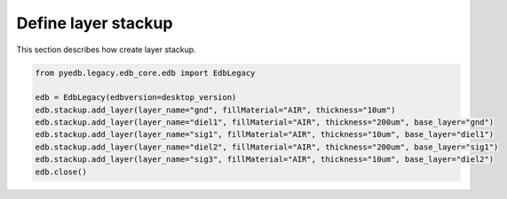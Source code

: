 Define layer stackup
====================
This section describes how create layer stackup.

.. autosummary::
   :toctree: _autosummary

.. code:: python



    from pyedb.legacy.edb_core.edb import EdbLegacy

    edb = EdbLegacy(edbversion=desktop_version)
    edb.stackup.add_layer(layer_name="gnd", fillMaterial="AIR", thickness="10um")
    edb.stackup.add_layer(layer_name="diel1", fillMaterial="AIR", thickness="200um", base_layer="gnd")
    edb.stackup.add_layer(layer_name="sig1", fillMaterial="AIR", thickness="10um", base_layer="diel1")
    edb.stackup.add_layer(layer_name="diel2", fillMaterial="AIR", thickness="200um", base_layer="sig1")
    edb.stackup.add_layer(layer_name="sig3", fillMaterial="AIR", thickness="10um", base_layer="diel2")
    edb.close()